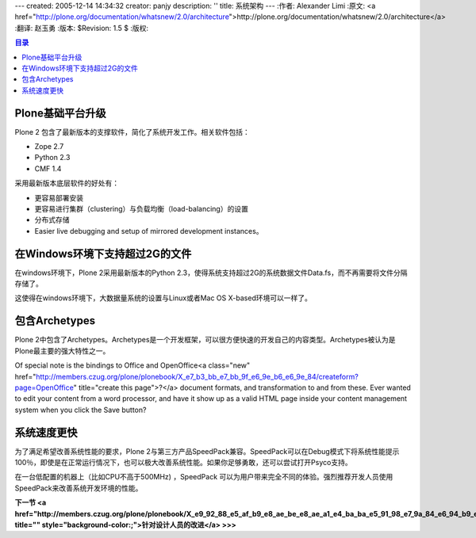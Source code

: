 ---
created: 2005-12-14 14:34:32
creator: panjy
description: ''
title: 系统架构
---
:作者: Alexander Limi
:原文: <a href="http://plone.org/documentation/whatsnew/2.0/architecture">http://plone.org/documentation/whatsnew/2.0/architecture</a>
:翻译: 赵玉勇
:版本: $Revision: 1.5 $
:版权: 

.. contents:: 目录

Plone基础平台升级
=======================================

Plone 2 包含了最新版本的支撑软件，简化了系统开发工作。相关软件包括：

* Zope 2.7 
* Python 2.3 
* CMF 1.4 

采用最新版本底层软件的好处有：

* 更容易部署安装

* 更容易进行集群（clustering）与负载均衡（load-balancing）的设置

* 分布式存储

* Easier live debugging and setup of mirrored development instances。

在Windows环境下支持超过2G的文件
==============================================================================
在windows环境下，Plone 2采用最新版本的Python 2.3，使得系统支持超过2G的系统数据文件Data.fs，而不再需要将文件分隔存储了。

这使得在windows环境下，大数据量系统的设置与Linux或者Mac OS X-based环境可以一样了。

包含Archetypes
===========================================
Plone 2中包含了Archetypes。Archetypes是一个开发框架，可以很方便快速的开发自己的内容类型。Archetypes被认为是Plone最主要的强大特性之一。

Of special note is the bindings to Office and OpenOffice<a class="new" href="http://members.czug.org/plone/plonebook/X_e7_b3_bb_e7_bb_9f_e6_9e_b6_e6_9e_84/createform?page=OpenOffice" title="create this page">?</a> document formats, and transformation to and from these. Ever wanted to edit your content from a word processor, and have it show up as a valid HTML page inside your content management system when you click the Save button? 

系统速度更快
===========================================
为了满足希望改善系统性能的要求，Plone 2与第三方产品SpeedPack兼容。SpeedPack可以在Debug模式下将系统性能提示100％，即使是在正常运行情况下，也可以极大改善系统性能。如果你足够勇敢，还可以尝试打开Psyco支持。

在一台低配置的机器上（比如CPU不高于500MHz) ，SpeedPack 可以为用户带来完全不同的体验。强烈推荐开发人员使用SpeedPack来改善系统开发环境的性能。

**下一节 <a href="http://members.czug.org/plone/plonebook/X_e9_92_88_e5_af_b9_e8_ae_be_e8_ae_a1_e4_ba_ba_e5_91_98_e7_9a_84_e6_94_b9_e8_bf_9b" title="" style="background-color:;">针对设计人员的改进</a> >>>**